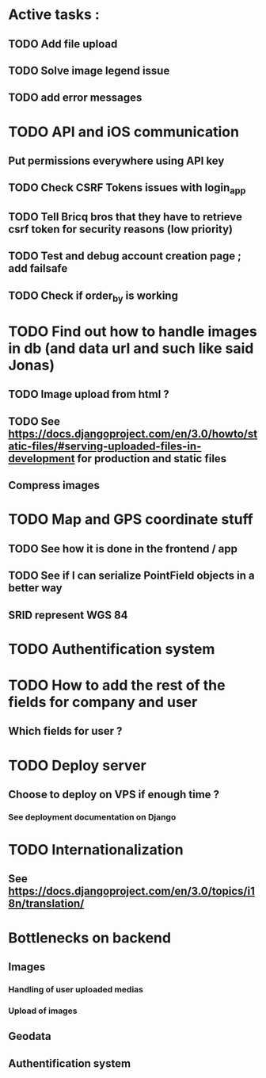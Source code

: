 * Active tasks : 
** TODO Add file upload
** TODO Solve image legend issue
** TODO add error messages

* TODO API and iOS communication
** Put permissions everywhere using API key
** TODO Check CSRF Tokens issues with login_app
** TODO Tell Bricq bros that they have to retrieve csrf token for security reasons (low priority)
** TODO Test and debug account creation page ; add failsafe
** TODO Check if order_by is working
* TODO Find out how to handle images in db (and data url and such like said Jonas)
** TODO Image upload from html ?
** TODO See [[https://docs.djangoproject.com/en/3.0/howto/static-files/#serving-uploaded-files-in-development]] for production and static files
** Compress images
* TODO Map and GPS coordinate stuff
** TODO See how it is done in the frontend / app
** TODO See if I can serialize PointField objects in a better way
** SRID represent WGS 84
* TODO Authentification system
* TODO How to add the rest of the fields for company and user
** Which fields for user ?
* TODO Deploy server
** Choose to deploy on VPS if enough time ? 
*** See deployment documentation on Django
* TODO Internationalization
** See [[https://docs.djangoproject.com/en/3.0/topics/i18n/translation/]]

* Bottlenecks on backend
** Images
*** Handling of user uploaded medias
*** Upload of images
** Geodata
** Authentification system

